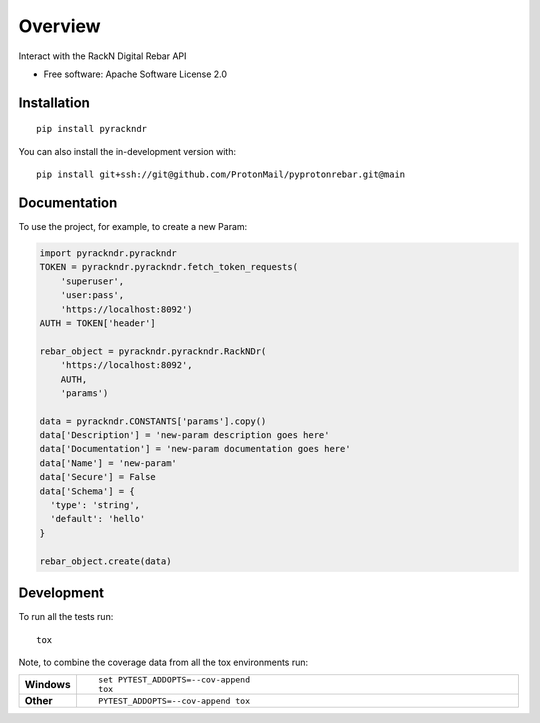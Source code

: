 ========
Overview
========

Interact with the RackN Digital Rebar API

* Free software: Apache Software License 2.0

Installation
============

::

    pip install pyrackndr

You can also install the in-development version with::

    pip install git+ssh://git@github.com/ProtonMail/pyprotonrebar.git@main

Documentation
=============


To use the project, for example, to create a new Param:

.. code-block:: python

    import pyrackndr.pyrackndr
    TOKEN = pyrackndr.pyrackndr.fetch_token_requests(
        'superuser',
        'user:pass',
        'https://localhost:8092')
    AUTH = TOKEN['header']

    rebar_object = pyrackndr.pyrackndr.RackNDr(
        'https://localhost:8092',
        AUTH,
        'params')

    data = pyrackndr.CONSTANTS['params'].copy()
    data['Description'] = 'new-param description goes here'
    data['Documentation'] = 'new-param documentation goes here'
    data['Name'] = 'new-param'
    data['Secure'] = False
    data['Schema'] = {
      'type': 'string',
      'default': 'hello'
    }

    rebar_object.create(data)


Development
===========

To run all the tests run::

    tox

Note, to combine the coverage data from all the tox environments run:

.. list-table::
    :widths: 10 90
    :stub-columns: 1

    - - Windows
      - ::

            set PYTEST_ADDOPTS=--cov-append
            tox

    - - Other
      - ::

            PYTEST_ADDOPTS=--cov-append tox
